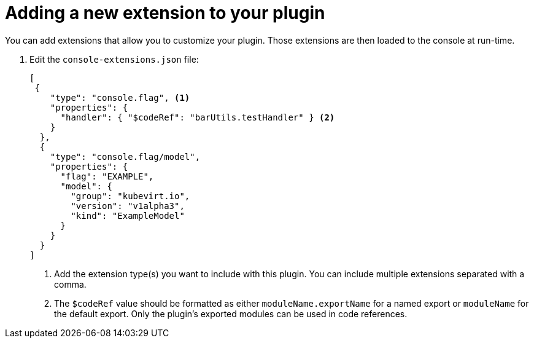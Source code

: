 // Module included in the following assemblies:
//
// * web_console/dynamic-plug-ins.adoc

:_content-type: PROCEDURE
[id="adding-new-extension-dynamic-plugin_{context}"]
= Adding a new extension to your plugin
You can add extensions that allow you to customize your plugin. Those extensions are then loaded to the console at run-time.

. Edit the `console-extensions.json` file:
+
[source,json]

----
[
 {
    "type": "console.flag", <1>
    "properties": {
      "handler": { "$codeRef": "barUtils.testHandler" } <2>
    }
  },
  {
    "type": "console.flag/model",
    "properties": {
      "flag": "EXAMPLE",
      "model": {
        "group": "kubevirt.io",
        "version": "v1alpha3",
        "kind": "ExampleModel"
      }
    }
  }
]
----
<1> Add the extension type(s) you want to include with this plugin. You can include multiple extensions separated with a comma.
<2> The `$codeRef` value should be formatted as either `moduleName.exportName` for a named export or `moduleName` for the default export. Only the plugin’s exported modules can be used in code references.
